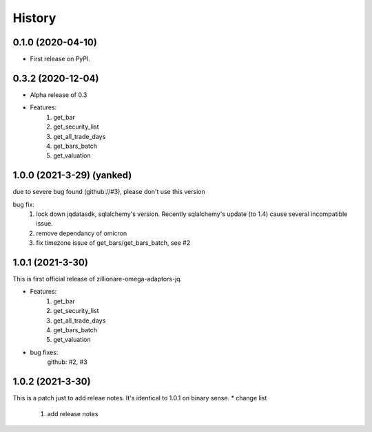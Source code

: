 =======
History
=======

0.1.0 (2020-04-10)
------------------

* First release on PyPI.

0.3.2 (2020-12-04)
-------------------
* Alpha release of 0.3
* Features:
    1. get_bar
    2. get_security_list
    3. get_all_trade_days
    4. get_bars_batch
    5. get_valuation

1.0.0 (2021-3-29) (yanked)
-----------------------------

due to severe bug found (github://#3), please don't use this version

bug fix:
    1. lock down jqdatasdk, sqlalchemy's version. Recently sqlalchemy's update (to 1.4) cause several incompatible issue.
    2. remove dependancy of omicron
    3. fix timezone issue of get_bars/get_bars_batch, see #2

1.0.1 (2021-3-30)
--------------------
This is first official release of zillionare-omega-adaptors-jq.

* Features:
    1. get_bar
    2. get_security_list
    3. get_all_trade_days
    4. get_bars_batch
    5. get_valuation
* bug fixes:
    github: #2, #3

1.0.2 (2021-3-30)
---------------------
This is a patch just to add releae notes. It's identical to 1.0.1 on binary sense.
* change list
    1. add release notes